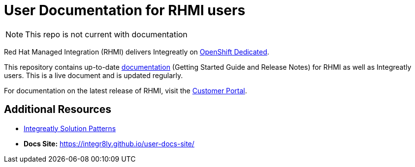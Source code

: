 = User Documentation for RHMI users

NOTE: This repo is not current with documentation

Red Hat Managed Integration (RHMI) delivers Integreatly on link:https://www.openshift.com/products/dedicated/[OpenShift Dedicated].

This repository contains up-to-date link:https://integr8ly.github.io/user-documentation/[documentation] (Getting Started Guide and Release Notes) for RHMI as well as Integreatly users. This is a live document and is updated regularly.  

For documentation on the latest release of RHMI, visit the link:https://access.redhat.com/documentation/en-us/red_hat_managed_integration/1/[Customer Portal].
  
== Additional Resources

* link:https://github.com/integr8ly/tutorial-web-app-walkthroughs[Integreatly Solution Patterns]
* *Docs Site:* https://integr8ly.github.io/user-docs-site/
